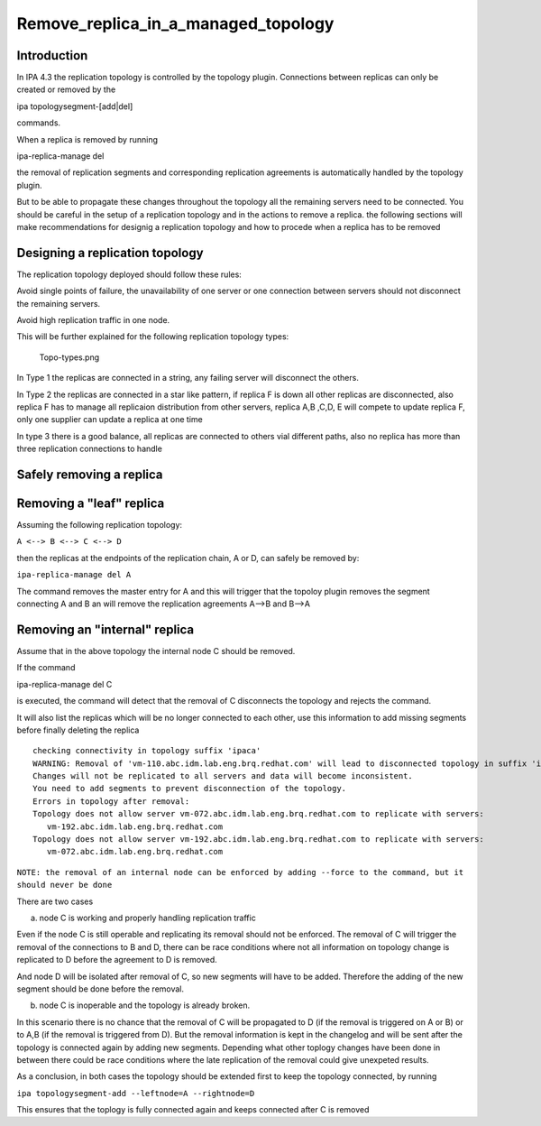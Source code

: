 Remove_replica_in_a_managed_topology
====================================

Introduction
------------

In IPA 4.3 the replication topology is controlled by the topology
plugin. Connections between replicas can only be created or removed by
the

ipa topologysegment-[add|del]

commands.

When a replica is removed by running

ipa-replica-manage del

the removal of replication segments and corresponding replication
agreements is automatically handled by the topology plugin.

But to be able to propagate these changes throughout the topology all
the remaining servers need to be connected. You should be careful in the
setup of a replication topology and in the actions to remove a replica.
the following sections will make recommendations for designig a
replication topology and how to procede when a replica has to be removed



Designing a replication topology
--------------------------------

The replication topology deployed should follow these rules:

Avoid single points of failure, the unavailability of one server or one
connection between servers should not disconnect the remaining servers.

Avoid high replication traffic in one node.

This will be further explained for the following replication topology
types:

.. figure:: Topo-types.png
   :alt: Topo-types.png

   Topo-types.png

In Type 1 the replicas are connected in a string, any failing server
will disconnect the others.

In Type 2 the replicas are connected in a star like pattern, if replica
F is down all other replicas are disconnected, also replica F has to
manage all replicaion distribution from other servers, replica A,B ,C,D,
E will compete to update replica F, only one supplier can update a
replica at one time

In type 3 there is a good balance, all replicas are connected to others
vial different paths, also no replica has more than three replication
connections to handle



Safely removing a replica
-------------------------



Removing a "leaf" replica
----------------------------------------------------------------------------------------------

Assuming the following replication topology:

``A <--> B <--> C <--> D``

then the replicas at the endpoints of the replication chain, A or D, can
safely be removed by:

``ipa-replica-manage del A``

The command removes the master entry for A and this will trigger that
the topoloy plugin removes the segment connecting A and B an will remove
the replication agreements A-->B and B-->A



Removing an "internal" replica
----------------------------------------------------------------------------------------------

Assume that in the above topology the internal node C should be removed.

If the command

ipa-replica-manage del C

is executed, the command will detect that the removal of C disconnects
the topology and rejects the command.

It will also list the replicas which will be no longer connected to each
other, use this information to add missing segments before finally
deleting the replica

::

    checking connectivity in topology suffix 'ipaca'
    WARNING: Removal of 'vm-110.abc.idm.lab.eng.brq.redhat.com' will lead to disconnected topology in suffix 'ipaca'
    Changes will not be replicated to all servers and data will become inconsistent.
    You need to add segments to prevent disconnection of the topology.
    Errors in topology after removal:
    Topology does not allow server vm-072.abc.idm.lab.eng.brq.redhat.com to replicate with servers:
       vm-192.abc.idm.lab.eng.brq.redhat.com
    Topology does not allow server vm-192.abc.idm.lab.eng.brq.redhat.com to replicate with servers:
       vm-072.abc.idm.lab.eng.brq.redhat.com

``NOTE: the removal of an internal node can be enforced by adding --force to the command, but it should never be done``

There are two cases

a) node C is working and properly handling replication traffic

Even if the node C is still operable and replicating its removal should
not be enforced. The removal of C will trigger the removal of the
connections to B and D, there can be race conditions where not all
information on topology change is replicated to D before the agreement
to D is removed.

And node D will be isolated after removal of C, so new segments will
have to be added. Therefore the adding of the new segment should be done
before the removal.

b) node C is inoperable and the topology is already broken.

In this scenario there is no chance that the removal of C will be
propagated to D (if the removal is triggered on A or B) or to A,B (if
the removal is triggered from D). But the removal information is kept in
the changelog and will be sent after the topology is connected again by
adding new segments. Depending what other toplogy changes have been done
in between there could be race conditions where the late replication of
the removal could give unexpeted results.

As a conclusion, in both cases the topology should be extended first to
keep the topology connected, by running

``ipa topologysegment-add --leftnode=A --rightnode=D``

This ensures that the toplogy is fully connected again and keeps
connected after C is removed